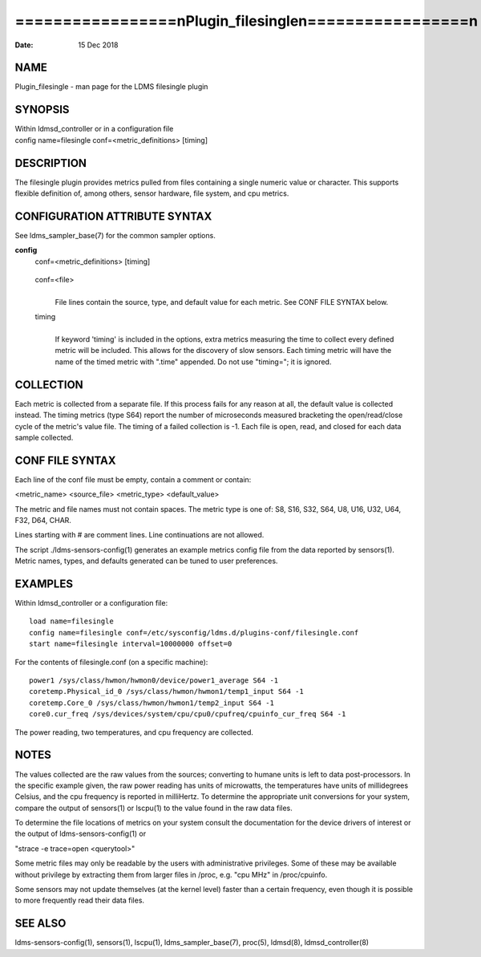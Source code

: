 =========================================================
=================\nPlugin_filesingle\n=================\n
=========================================================

:Date:   15 Dec 2018

NAME
====

Plugin_filesingle - man page for the LDMS filesingle plugin

SYNOPSIS
========

| Within ldmsd_controller or in a configuration file
| config name=filesingle conf=<metric_definitions> [timing]

DESCRIPTION
===========

The filesingle plugin provides metrics pulled from files containing a
single numeric value or character. This supports flexible definition of,
among others, sensor hardware, file system, and cpu metrics.

CONFIGURATION ATTRIBUTE SYNTAX
==============================

See ldms_sampler_base(7) for the common sampler options.

**config**
   | conf=<metric_definitions> [timing]

..

   conf=<file>
      | 
      | File lines contain the source, type, and default value for each
        metric. See CONF FILE SYNTAX below.

   timing
      | 
      | If keyword 'timing' is included in the options, extra metrics
        measuring the time to collect every defined metric will be
        included. This allows for the discovery of slow sensors. Each
        timing metric will have the name of the timed metric with
        ".time" appended. Do not use "timing="; it is ignored.

COLLECTION
==========

Each metric is collected from a separate file. If this process fails for
any reason at all, the default value is collected instead. The timing
metrics (type S64) report the number of microseconds measured bracketing
the open/read/close cycle of the metric's value file. The timing of a
failed collection is -1. Each file is open, read, and closed for each
data sample collected.

CONF FILE SYNTAX
================

Each line of the conf file must be empty, contain a comment or contain:

<metric_name> <source_file> <metric_type> <default_value>

The metric and file names must not contain spaces. The metric type is
one of: S8, S16, S32, S64, U8, U16, U32, U64, F32, D64, CHAR.

Lines starting with # are comment lines. Line continuations are not
allowed.

The script ./ldms-sensors-config(1) generates an example metrics config
file from the data reported by sensors(1). Metric names, types, and
defaults generated can be tuned to user preferences.

EXAMPLES
========

Within ldmsd_controller or a configuration file:

::

   load name=filesingle
   config name=filesingle conf=/etc/sysconfig/ldms.d/plugins-conf/filesingle.conf
   start name=filesingle interval=10000000 offset=0

For the contents of filesingle.conf (on a specific machine):

::

   power1 /sys/class/hwmon/hwmon0/device/power1_average S64 -1
   coretemp.Physical_id_0 /sys/class/hwmon/hwmon1/temp1_input S64 -1
   coretemp.Core_0 /sys/class/hwmon/hwmon1/temp2_input S64 -1
   core0.cur_freq /sys/devices/system/cpu/cpu0/cpufreq/cpuinfo_cur_freq S64 -1

The power reading, two temperatures, and cpu frequency are collected.

NOTES
=====

The values collected are the raw values from the sources; converting to
humane units is left to data post-processors. In the specific example
given, the raw power reading has units of microwatts, the temperatures
have units of millidegrees Celsius, and the cpu frequency is reported in
milliHertz. To determine the appropriate unit conversions for your
system, compare the output of sensors(1) or lscpu(1) to the value found
in the raw data files.

To determine the file locations of metrics on your system consult the
documentation for the device drivers of interest or the output of
ldms-sensors-config(1) or

"strace -e trace=open <querytool>"

Some metric files may only be readable by the users with administrative
privileges. Some of these may be available without privilege by
extracting them from larger files in /proc, e.g. "cpu MHz" in
/proc/cpuinfo.

Some sensors may not update themselves (at the kernel level) faster than
a certain frequency, even though it is possible to more frequently read
their data files.

SEE ALSO
========

ldms-sensors-config(1), sensors(1), lscpu(1), ldms_sampler_base(7),
proc(5), ldmsd(8), ldmsd_controller(8)
